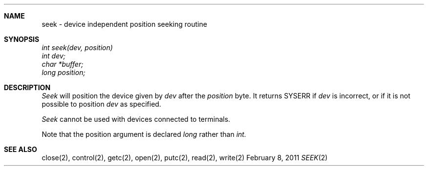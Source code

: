 .\"Modified from man(1) of FreeBSD, the NetBSD mdoc.template, and mdoc.samples.
.\"See Also:
.\"man mdoc.samples for a complete listing of options
.\"man mdoc for the short list of editing options
.\"/usr/share/misc/mdoc.template
.ds release-date February 8, 2011
.ds xinu-platform avr-Xinu
.\"
.Os XINU V7
.Dd \*[release-date] 
.Dt SEEK \&2 \*[xinu-platform]
.Sh NAME
seek \- device independent position seeking routine
.Sh SYNOPSIS
.nf
.Em int seek(dev, position)
.Em int dev;
.Em char *buffer;
.Em long position;
.fi
.Sh DESCRIPTION
.Ar Seek
will position the device given by
.Ar dev
after the
.Ar position
byte.
It returns SYSERR if
.Ar dev
is incorrect, or if it is not possible to position
.Ar dev
as specified.
.Pp
.Ar Seek
cannot be used with devices connected to terminals.
.Pp
Note that the position argument is declared
.Ar long
rather than
.Ar int.
.Sh SEE ALSO
close(2), control(2), getc(2), open(2), putc(2), read(2), write(2)
